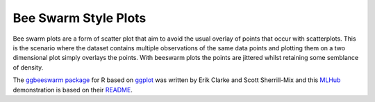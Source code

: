 ====================
Bee Swarm Style Plots
====================

Bee swarm plots are a form of scatter plot that aim to avoid the usual
overlay of points that occur with scatterplots. This is the scenario
where the dataset contains multiple observations of the same data
points and plotting them on a two dimensional plot simply overlays the
points. With beeswarm plots the points are jittered whilst retaining
some semblance of density.

The `ggbeeswarm package`_ for R based on `ggplot`_ was written by Erik Clarke and Scott
Sherrill-Mix and this `MLHub`_ demonstration is based on their
`README`_.

.. _`ggbeeswarm package`: https://github.com/eclarke/ggbeeswarm
.. _`ggplot`: https://ggplot2.org
.. _`README`: https://github.com/eclarke/ggbeeswarm
.. _`MLHub`: https://mlhub.ai


